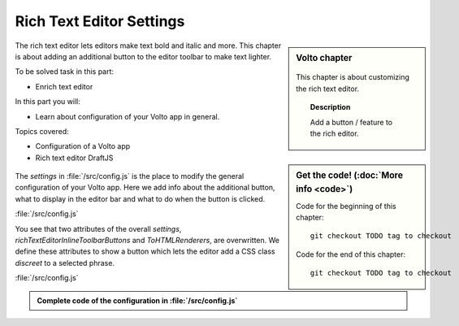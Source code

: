 .. _volto_richtexteditor-label:

Rich Text Editor Settings
=========================

.. sidebar:: Volto chapter

  .. figure:: _static/Volto.svg
     :alt: Volto Logo

  This chapter is about customizing the rich text editor.


  .. topic:: Description

      Add a button / feature to the rich editor.

  .. contents:: Table of Contents
    :depth: 2
    :local:


.. sidebar:: Get the code! (:doc:`More info <code>`)

   Code for the beginning of this chapter::

       git checkout TODO tag to checkout

   Code for the end of this chapter::

        git checkout TODO tag to checkout


The rich text editor lets editors make text bold and italic and more. This chapter is about adding an additional button to the editor toolbar to make text lighter.

To be solved task in this part:

* Enrich text editor

In this part you will:

* Learn about configuration of your Volto app in general.

Topics covered:

* Configuration of a Volto app
* Rich text editor DraftJS

.. figure:: _static/volto_richtexteditor_edit.jpg
   :alt: mark text as discreet / mark text with a style via css class name

.. figure:: _static/volto_richtexteditor.jpg
   :alt: text marked as discreet

The `settings` in :file:`/src/config.js` is the place to modify the general configuration of your Volto app. Here we add info about the additional button, what to display in the editor bar and what to do when the button is clicked.

:file:`/src/config.js`

.. code-block:: js
    :linenos:
    :emphasize-lines: 3,4,8

    export const settings = {
      ...defaultSettings,
      richTextEditorInlineToolbarButtons: newbuttonset,
      ToHTMLRenderers: {
        ...defaultSettings.ToHTMLRenderers,
        inline: {
          ...defaultSettings.ToHTMLRenderers.inline,
          ...customInline,
        },
      },
    };

You see that two attributes of the overall `settings`, `richTextEditorInlineToolbarButtons` and `ToHTMLRenderers`, are overwritten. We define these attributes to show a button which lets the editor add a CSS class *discreet* to a selected phrase.

:file:`/src/config.js`

.. code-block:: js
    :linenos:

    import React from 'react';
    import createInlineStyleButton from 'draft-js-buttons/lib/utils/createInlineStyleButton';
    import Icon from '@plone/volto/components/theme/Icon/Icon';
    import radiodisabledSVG from '@plone/volto/icons/radio-disabled.svg';

    // Button
    const DiscreetButton = createInlineStyleButton({
      style: 'DISCREET',
      children: <Icon name={radiodisabledSVG} size="24px" />,
    });
    let newbuttonset = defaultSettings.richTextEditorInlineToolbarButtons;
    newbuttonset.splice(2, 0, DiscreetButton);

    // Renderer
    const customInline = {
      DISCREET: (children, { key }) => (
        <span key={key} className="discreet">
          {children}
        </span>
      ),
    };



.. admonition:: Complete code of the configuration in :file:`/src/config.js`
    :class: toggle

    ..   code-block:: js
      :linenos:

      import React from 'react';
      import createInlineStyleButton from 'draft-js-buttons/lib/utils/createInlineStyleButton';
      import Icon from '@plone/volto/components/theme/Icon/Icon';
      import radiodisabledSVG from '@plone/volto/icons/radio-disabled.svg';

      // Button
      const DiscreetButton = createInlineStyleButton({
        style: 'DISCREET',
        children: <Icon name={radiodisabledSVG} size="24px" />,
      });
      let newbuttonset = defaultSettings.richTextEditorInlineToolbarButtons;
      newbuttonset.splice(2, 0, DiscreetButton);

      // Renderer
      const customInline = {
        DISCREET: (children, { key }) => (
          <span key={key} className="discreet">
            {children}
          </span>
        ),
      };

      export const settings = {
        ...defaultSettings,
        richTextEditorInlineToolbarButtons: newbuttonset,
        ToHTMLRenderers: {
          ...defaultSettings.ToHTMLRenderers,
          inline: {
            ...defaultSettings.ToHTMLRenderers.inline,
            ...customInline,
          },
        },
      };
